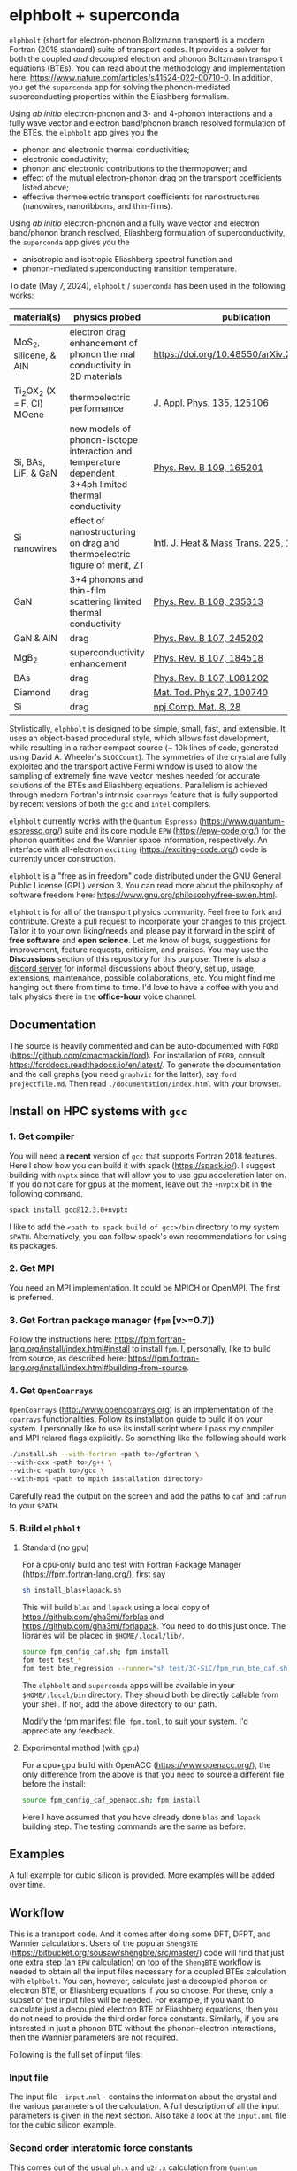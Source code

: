 #+OPTIONS: ^:{}
[[./logo/logo.png]]
* elphbolt + superconda
  ~elphbolt~ (short for electron-phonon Boltzmann transport) is a modern Fortran (2018 standard) suite of transport codes. It provides a solver for both the coupled /and/ decoupled electron and phonon Boltzmann transport equations (BTEs). You can read about the methodology and implementation here: https://www.nature.com/articles/s41524-022-00710-0. In addition, you get the ~superconda~ app for solving the phonon-mediated superconducting properties within the Eliashberg formalism.

Using /ab initio/ electron-phonon and 3- and 4-phonon interactions and a fully wave vector and electron band/phonon branch resolved formulation of the BTEs, the ~elphbolt~ app gives you the

- phonon and electronic thermal conductivities;
- electronic conductivity;
- phonon and electronic contributions to the thermopower; and
- effect of the mutual electron-phonon drag on the transport coefficients listed above;
- effective thermoelectric transport coefficients for nanostructures (nanowires, nanoribbons, and thin-films).

Using /ab initio/ electron-phonon and a fully wave vector and electron band/phonon branch resolved, Eliashberg formulation of superconductivity, the ~superconda~ app gives you the

- anisotropic and isotropic Eliashberg spectral function and
- phonon-mediated superconducting transition temperature.

To date (May 7, 2024), ~elphbolt~ / ~superconda~ has been used in the following works:
| material(s)                    | physics probed                                                                                        | publication                               |
|--------------------------------+-------------------------------------------------------------------------------------------------------+-------------------------------------------|
| MoS_{2}, silicene, & AlN       | electron drag enhancement of phonon thermal conductivity in 2D materials                              | [[https://doi.org/10.48550/arXiv.2405.02257]] |
| Ti_{2}OX_{2} (X = F, Cl) MOene | thermoelectric performance                                                                            | [[https://doi.org/10.1063/5.0196117][J. Appl. Phys. 135, 125106]]                |
| Si, BAs, LiF, & GaN            | new models of phonon-isotope interaction and temperature dependent 3+4ph limited thermal conductivity | [[https://doi.org/10.1103/PhysRevB.109.165201][Phys. Rev. B 109, 165201]]                  |
| Si nanowires                   | effect of nanostructuring on drag and thermoelectric figure of merit, ZT                              | [[https://www.sciencedirect.com/science/article/pii/S0017931024002163][Intl. J. Heat & Mass Trans. 225, 125385]]   |
| GaN                            | 3+4 phonons and thin-film scattering limited thermal conductivity                                     | [[https://journals.aps.org/prb/abstract/10.1103/PhysRevB.108.235313][Phys. Rev. B 108, 235313]]                  |
| GaN & AlN                      | drag                                                                                                  | [[https://journals.aps.org/prb/abstract/10.1103/PhysRevB.107.245202][Phys. Rev. B 107, 245202]]                  |
| MgB_{2}                        | superconductivity enhancement                                                                         | [[https://journals.aps.org/prb/abstract/10.1103/PhysRevB.107.184518][Phys. Rev. B 107, 184518]]                  |
| BAs                            | drag                                                                                                  | [[https://doi.org/10.1103/PhysRevB.107.L081202][Phys. Rev. B 107, L081202]]                 |
| Diamond                        | drag                                                                                                  | [[https://doi.org/10.1016/j.mtphys.2022.100740][Mat. Tod. Phys 27, 100740]]                 |
| Si                             | drag                                                                                                  | [[https://www.nature.com/articles/s41524-022-00710-0][npj Comp. Mat. 8, 28]]                      |

Stylistically, ~elphbolt~ is designed to be simple, small, fast, and extensible. It uses an object-based procedural style, which allows fast development, while resulting in a rather compact source (~ 10k lines of code, generated using David A. Wheeler's ~SLOCCount~). The symmetries of the crystal are fully exploited and the transport active Fermi window is used to allow the sampling of extremely fine wave vector meshes needed for accurate solutions of the BTEs and Eliashberg equations. Parallelism is achieved through modern Fortran's intrinsic ~coarrays~ feature that is fully supported by recent versions of both the ~gcc~ and ~intel~ compilers.

~elphbolt~ currently works with the ~Quantum Espresso~ (https://www.quantum-espresso.org/) suite and its core module ~EPW~ (https://epw-code.org/) for the phonon quantities and the Wannier space information, respectively. An interface with all-electron ~exciting~ (https://exciting-code.org/) code is currently under construction.

~elphbolt~ is a "free as in freedom" code distributed under the GNU General Public License (GPL) version 3. You can read more about the philosophy of software freedom here: [[https://www.gnu.org/philosophy/free-sw.en.html]].

~elphbolt~ is for all of the transport physics community. Feel free to fork and contribute. Create a pull request to incorporate your changes to this project. Tailor it to your own liking/needs and please pay it forward in the spirit of *free software* and *open science*. Let me know of bugs, suggestions for improvement, feature requests, criticism, and praises. You may use the *Discussions* section of this repository for this purpose. There is also a [[https://discord.gg/SZN66GsCHb][discord server]] for informal discussions about theory, set up, usage, extensions, maintenance, possible collaborations, etc. You might find me hanging out there from time to time. I'd love to have a coffee with you and talk physics there in the *office-hour* voice channel.

** Documentation

The source is heavily commented and can be auto-documented with ~FORD~ (https://github.com/cmacmackin/ford). For installation of ~FORD~, consult https://forddocs.readthedocs.io/en/latest/. To generate the documentation and the call graphs (you need ~graphviz~ for the latter), say ~ford projectfile.md~. Then read ~./documentation/index.html~ with your browser.

** Install on HPC systems with ~gcc~

*** 1. Get compiler

     You will need a *recent* version of ~gcc~ that supports Fortran 2018 features. Here I show how you can build it with spack (https://spack.io/). I suggest building with ~nvptx~ since that will allow you to use gpu acceleration later on. If you do not care for gpus at the moment, leave out the ~+nvptx~ bit in the following command.
     
     #+BEGIN_SRC bash
     spack install gcc@12.3.0+nvptx
     #+END_SRC
     
    I like to add the ~<path to spack build of gcc>/bin~ directory to my system ~$PATH~. Alternatively, you can follow spack's own recommendations for using its packages.

*** 2. Get MPI

    You need an MPI implementation. It could be MPICH or OpenMPI. The first is preferred.

*** 3. Get Fortran package manager (~fpm~ [v>=0.7])
    Follow the instructions here: https://fpm.fortran-lang.org/install/index.html#install to install ~fpm~. I, personally, like to build from source, as described here: https://fpm.fortran-lang.org/install/index.html#building-from-source.

*** 4. Get ~OpenCoarrays~
    
~OpenCoarrays~ ([[http://www.opencoarrays.org]]) is an implementation of the ~coarrays~ functionalities. Follow its installation guide to build it on your system. I personally like to use its install script where I pass my compiler and MPI relared flags explicitly. So something like the following should work

     #+BEGIN_SRC bash
     ./install.sh --with-fortran <path to>/gfortran \
     --with-cxx <path to>/g++ \
     --with-c <path to>/gcc \ 
     --with-mpi <path to mpich installation directory>
     #+END_SRC

Carefully read the output on the screen and add the paths to ~caf~ and ~cafrun~ to your ~$PATH~.

*** 5. Build ~elphbolt~
**** Standard (no gpu)
    For a cpu-only build and test with Fortran Package Manager (https://fpm.fortran-lang.org/), first say

    #+BEGIN_SRC bash
       sh install_blas+lapack.sh
     #+END_SRC

     This will build ~blas~ and ~lapack~ using a local copy of https://github.com/gha3mi/forblas and  https://github.com/gha3mi/forlapack. You need to do this just once. The libraries will be placed in ~$HOME/.local/lib/~.
    
     #+BEGIN_SRC bash
       source fpm_config_caf.sh; fpm install
       fpm test test_*
       fpm test bte_regression --runner="sh test/3C-SiC/fpm_run_bte_caf.sh"
     #+END_SRC

    The ~elphbolt~ and ~superconda~ apps will be available in your ~$HOME/.local/bin~ directory. They should both be directly callable from your shell. If not, add the above directory to our path.

    Modify the fpm manifest file, ~fpm.toml~, to suit your system. I'd appreciate any feedback.

**** Experimental method (with gpu)
     For a cpu+gpu build with OpenACC (https://www.openacc.org/), the only difference from the above is that you need to source a different file before the install:

     #+BEGIN_SRC bash
       source fpm_config_caf_openacc.sh; fpm install
     #+END_SRC
     
     Here I have assumed that you have already done ~blas~ and ~lapack~ building step. The testing commands are the same as before.
** Examples

A full example for cubic silicon is provided. More examples will be added over time.

** Workflow

This is a transport code. And it comes after doing some DFT, DFPT, and Wannier calculations. Users of the popular ~ShengBTE~ ([[https://bitbucket.org/sousaw/shengbte/src/master/]]) code will find that just one extra step (an ~EPW~ calculation) on top of the ~ShengBTE~ workflow is needed to obtain all the input files necessary for a coupled BTEs calculation with ~elphbolt~. You can, however, calculate just a decoupled phonon or electron BTE, or Eliashberg equations if you so choose. For these, only a subset of the input files will be needed. For example, if you want to calculate just a decoupled electron BTE or Eliashberg equations, then you do not need to provide the third order force constants. Similarly, if you are interested in just a phonon BTE without the phonon-electron interactions, then the Wannier parameters are not required.

Following is the full set of input files:

*** Input file

The input file - ~input.nml~ - contains the information about the crystal and the various parameters of the calculation. A full description of all the input parameters is given in the next section. Also take a look at the ~input.nml~ file for the cubic silicon example.

*** Second order interatomic force constants

This comes out of the usual ~ph.x~ and ~q2r.x~ calculation from ~Quantum Espresso~. This file is needed to calculate phonon quantities and must be named ~espresso.ifc2~.

*** Third order interatomic force constants

This code supports the ~thirdorder.py~, dense ~d3q~, and the sparse ~d3q~ formats of the third order force constants file. For the ~d3q~ interface, the sparse format is strongly recommended. Check out [[https://bitbucket.org/sousaw/thirdorder/src/master]] and [[https://anharmonic.github.io/d3q/]] to learn more.

If you seek a solution of the decoupled phonon BTE or the coupled electron-phonon BTEs, at least one of these files, named ~FORCE_CONSTANTS_3RD~, ~mat3R~, or ~mat3R.sparse~ for the three supported formats, respectively, must be provided.

*** 4-phonon scattering rates
These are the 4-phonon scattering rates out of the code ~FourPhonon~ (https://github.com/FourPhonon/FourPhonon). You must pass these to ~elphbolt~ if you want to include 4-phonon scattering in the calculation. To turn on the 4-phonon functionality, look up the keys ~fourph~ and ~fourph_mesh_ref~ in the Namelist ~numerics~ below. Take special care when generating the 4-phonon scattering rates in the ~FourPhonon~ code for use in ~elphbolt~. First off, you must choose the wave vector mesh in ~FourPhonon~ such that it scales to the phonon wave vector mesh (~qmesh~) of ~elphbolt~ by a non-zero integer. Secondly, you must pass the irreducible 4-phonon scattering rates data file to ~elphbolt~ as ~FourPhonon_BTE.w_4ph_T<temperature>~. For example, for a $920$ K calculation, the file name should be ~FourPhonon_BTE.w_4ph_T0.920E+03~. Additionally, you must prepend at the top of the file the total number of vectors in the irreducible Brillouin zone (IBZ) of the ~FourPhonon~ calculation. Thirdly, you must provide the file ~FourPhonon_BTE.qpoint_full~. Prepend the total number of wave vectors in the full Brillouin zone (FBZ) of the ~FourPhonon~ calculation. Internally, ~elphbolt~ will interpolate the scattering rates calculated by ~FourPhonon~ on a coarse, say $10\times 10\times 10$, mesh on to a fine ~qmesh~, say $60\times 60\times 60$ for a ~fourph_mesh_ref~ value of $6$. It is always a good idea to plot the interpolated fine mesh scattering rates, ~ph.W_rta_4ph~, to compare against the coarse mesh ones from ~FourPhonon~. It is also good to remember that this is a rather crude way to approximate the effect of the 4-phonon scattering because of the (in general tri-)linear interpolation method used and the fact that the corresponding 4-phonon in-scattering correction is not accounted for in the iterative solver.

*** Wannier space information
These are required if you want to solve a decoupled electron BTE, include phonon-electron interaction in the decoupled phonon BTE, Eliashberg equations for the phonon-mediated superconducting properties, or the coupled electron-phonon BTEs. You have the option of choosing between two external Wannier calculators.

**** ~epw~

These include the files ~rcells_k~, ~rcells_q~, ~rcells_g~, ~wsdeg_k~, ~wsdeg_q~, and ~wsdeg_g~ which must be printed out of an ~EPW~ calculation. We will also need the files ~epmatwp1~ and ~epwdata.fmt~, both of which are outputted by ~EPW~ after the Bloch -> Wannier calculation step. The first contains the Wannier space electron-phonon matrix elements and the second contains the Wannier space dynamical matrix and Hamiltonian. A couple of modified source files can be found in ~EPW/src/~ directory which are needed to correctly print these quantities out during ~EPW~'s Bloch -> Wannier calculation step. The user must recompile their ~EPW~ code following the replacement with these modified source codes. At this time, ~EPW v5.3.1~ (shipped with ~Quantum Espresso v6.7MaX_Release~) must be used for this purpose.

Note that ~elphbolt~ can only read the ~epwdata.fmt~ file only if the ~EPW~ calculation is performed with the flag ~lifc~ set to ~.false.~. I thank Gui-Lin Zhu for pointing this out. In any case, I strongly recommend that the user generates the relevant quantites from ~elphbolt~ along high-symmetry paths and compares directly against ~EPW~ (see next section).

**** ~exciting~
[I will list here the input files from ~exciting~ soon.]

*** High symmetry electron and phonon wave vector path and initial electron wave vector

These are required if you want to plot the electronic bands, phonon dispersions, and the electron-phonon matrix elements along high symmetry paths in the Brillouin zone.

You need to provide a wave vector path file named ~highsympath.txt~ (to be used as both the electron and phonon wave vectors) and an initial electron wave vector file named ~initialk.txt~ if you want the electron bands, phonon dispersions, and electron-phonon matrix elements calculated along the path. The first line of ~highsympath.txt~ must be an integer equaling the number of wave vectors in the path. This should be followed by the same number of rows of wave vectors expressed in crystal coordinates (fractions of the reciprocal lattice vectors). The ~initialk.txt~ file must simply contain one wave vector in crystal coordinates.

*** Bespoke screening for the isotropic Eliashberg spectral function

If needed (see flag ~use_external_eps~ below), the isotropic Eliashberg spectral function can be screened with a bespoke dielectric function. In this case, a file named ~eps_squared~ must be placed into the run directory. This will contain a single column of data, giving the modulus-square of the dielectric function at each point in the equidistant phonon energy mesh (see flag ~domega~ below).

** Description of ~input.nml~

For the ~elphbolt~ app, there are 5 Namelists in the ~input.nml~ file: ~allocations~, ~crystal_info~, ~electrons~, ~numerics~, and ~wannier~. For the ~superconda~ app, there is an additional Namelist -- ~superconductivity~. Users of the ~ShengBTE~ code will find the format of this file familiar. Below the keys for each Namelist are described.

*** ~allocations~

| key         | Type    | Default | Description                     |
|---------------+---------+---------+---------------------------------|
| ~numelements~ | Integer |       0 | Number of types of basis atoms. |
| ~numatoms~    | Integer |       0 | Number of basis atoms.          |

*** ~crystal_info~

| key               | Type                                  |   Default | Description                                                                                                                                                                                                                                |
|-------------------+---------------------------------------+-----------+--------------------------------------------------------------------------------------------------------------------------------------------------------------------------------------------------------------------------------------------|
| ~name~            | String                                | "Crystal" | Name of material.                                                                                                                                                                                                                          |
| ~elements~        | String array of size ~numelements~    |       'X' | Elements in the basis.                                                                                                                                                                                                                     |
| ~atomtypes~       | Integer array of size ~numatoms~      |         0 | Integer tagging unique elements in the basis.                                                                                                                                                                                              |
| ~masses~          | Real array of size ~numelements~      |      -1.0 | Masses of the basis atoms in amu. If masses are not provided, set ~VCA~ or ~DIB~ to .True..                                                                                                                                                |
| ~VCA~             | Logical                               |   .False. | Use isotopic mix for basis atom masses?                                                                                                                                                                                                    |
| ~DIB~             | Logical                               |   .False. | Use dominant isotope mass for basis atom masses                                                                                                                                                                                            |
| ~lattvecs~        | 3 x 3 real array                      |       0.0 | Lattice vectors in Cartesian coordinates in units of nm. If ~twod~ is .True., the crystal must be positioned on the x-y plane and the third lattice vector must be of the form (0 0 layer thickness).                                      |
| ~basis~           | 3 x ~numatoms~ real array             |       0.0 | Atomic basis vectors in crystal coordinates (i.e. fraction of ~lattvecs~).                                                                                                                                                                 |
| ~polar~           | Logical                               |   .False. | Is the system polar?                                                                                                                                                                                                                       |
| ~born~            | 3 x 3 x ~numatoms~ rank-3 real tensor |       0.0 | Born effective charge tensor (from phonon calculation).                                                                                                                                                                                    |
| ~epsilon~         | 3 x 3 rank-2 real tensor              |       0.0 | High-frequency dielectric tensor (from phonon calculation).                                                                                                                                                                                |
| ~read_epsiloninf~ | Real                                  |   .False. | Read high-frequency dielectric constant from input?                                                                                                                                                                                        |
| ~epsiloninf~      | Real                                  |       0.0 | High-frequency scalar dielectric constant. If ~read_epsiloninf~ is .True. (.False.), this is read from the input (set equal to the trace-average of ~epsilon~). Currently this quantity is not used in any calculation.                    |
| ~epsilon0~        | Real                                  |       0.0 | Static scalar dielectric constant. Used for screening electron-charged impurity interaction, if included. Look up ~elchimp~ under the Namelist ~numerics~. For the default value of ~epsilon0~, the electron-charged interaction blows up. |
| ~T~               | Real                                  |   -1.0_dp | Crystal temperature in K.                                                                                                                                                                                                                  |
| ~twod~            | Logical                               |   .False. | Is the system (quasi)-2-dimensional? See description of ~lattvecs~ also.                                                                                                                                                                   |
| ~subs_masses~     | Real array of size ~numelements~      |       0.0 | Masses of substitution atoms in amu. This is needed if ~phsubs~ is .True. See table of keys for Namelist ~numerics~.                                                                                                                       |
| ~subs_conc~       | Real array of size ~numelements~      |       0.0 | Concentration of the substitutional atoms in cm^{-3} (or cm^{-2} if ~twod~ is .True.). This is needed if ~phsubs~ is .True. See table of keys for Namelist ~numerics~.                                                                     |
| ~bound_length~    | Real                                  |   1e12 mm | Characteristic sample length for boundary scattering. This is needed if ~phbound~ or ~elbound~ is .True. See table of keys for Namelist ~numerics~.                                                                                        |
| ~specfac~         | Real                                  |       0.0 | Specularity factor for phonon-thin-film scattering                                                                                                                                                                                             |

*** ~electrons~
| key              | Type                         |       Default | Description                                                                                                                                                               |
|--------------------+------------------------------+---------------+---------------------------------------------------------------------------------------------------------------------------------------------------------------------------|
| ~spindeg~          | Integer                      |             2 | Spin degeneracy of the bands.                                                                                                                                             |
| ~enref~            | Real                         | -999999.99999 | Electron referenc energy in eV. This is the center of the transport active window. Also see description for ~fsthick~. See table of keys for Namelist 'numerics'.         |
| ~chempot~          | Real                         | -999999.99999 | Chemical potential in eV.                                                                                                                                                 |
| ~metallic~         | Logical                      |       .False. | Is the system metallic?                                                                                                                                                   |
| ~numbands~         | Integer                      |             0 | Total number of electronic Wannier bands.                                                                                                                                 |
| ~indlowband~       | Integer                      |             0 | Lowest transport band index.                                                                                                                                              |
| ~indhighband~      | Integer                      |             0 | Highest transport band index.                                                                                                                                             |
| ~indlowconduction~ | Integer                      |             0 | Lowest conduction band index. For ~metallic~ .False., this or ~indhighvalence~ must be provided.                                                                          |
| ~indhighvalence~   | Integer                      |             0 | Highest valence band index. For ~metallic~ .False., this or ~indlowconduction~ must be provided.                                                                          |
| ~dopingtype~       | Character                    |           'x' | Type of doping ('n' or 'p'). This is needed for ~runlevel~ 0 only. See table of keys for Namelist 'numerics'.                                                             |
| ~scissor~          | Real                         |          0.0  | Scissor operator for conduction bands in eV.
|
| ~numconc~          | Integer                      |           100 | Number of carrier concentration points. This is needed for ~runlevel~ 0 only. See table of keys for Namelist 'numerics'.                                                  |
| ~conclist~         | Real array of size ~numconc~ |           0.0 | List carrier concentrations in cm^{-3} (or cm^{-2} if ~twod~ is .True.). This is needed for ~runlevel~ 0 only. See table of keys for Namelist 'numerics'.                 |
| ~numT~             | Integer                      |           100 | Number of temperature points. This is needed for ~runlevel~ 0 only. See table of keys for Namelist 'numerics'.                                                            |
| ~Tlist~            | Real array of size ~numT~    |           100 | List of temperatures in K. This is needed for ~runlevel~ 0 only. See table of keys for Namelist 'numerics'.                                                               |
| ~Zn~               | Real                         |           0.0 | Ionization number of donor impurities. This is needed only when ~elchimp~ is .True. and ~metallic~ is .False. See table of keys for Namelist 'numerics'.                  |
| ~Zp~               | Real                         |           0.0 | Ionization number of acceptor impurities. This is needed only when ~elchimp~ is .True. and ~metallic~ is .False. See table of keys for Namelist 'numerics'.               |

*** ~numerics~
    | key                 | Type                    | Default  | Description                                                                                                                                                                                                                                                                                                                                                                                                                                       |
    |---------------------+-------------------------+----------+---------------------------------------------------------------------------------------------------------------------------------------------------------------------------------------------------------------------------------------------------------------------------------------------------------------------------------------------------------------------------------------------------------------------------------------------------|
    | ~qmesh~             | Integer array of size 3 | 1 1 1    | Phonon wave vector mesh (q).                                                                                                                                                                                                                                                                                                                                                                                                                      |
    | ~mesh_ref~          | Integer                 | 1        | Electron wave vector mesh (k) refinement factor with respect to the phonon mesh.                                                                                                                                                                                                                                                                                                                                                                  |
    | ~fsthick~           | Real                    | 0.0      | Fermi surface thickness in eV.                                                                                                                                                                                                                                                                                                                                                                                                                    |
    | ~datadumpdir~       | String                  | "./"     | Runtime data dump directory.                                                                                                                                                                                                                                                                                                                                                                                                                      |
    | ~read_gq2~          | Logical                 | .False.  | Read electron-phonon (irreducible wedge q) vertices from disk?                                                                                                                                                                                                                                                                                                                                                                                    |
    | ~read_gk2~          | Logical                 | .False.  | Read electron-phonon (irreducible wedge k) vertices from disk?                                                                                                                                                                                                                                                                                                                                                                                    |
    | ~read_V~            | Logical                 | .False.  | Read phonon-phonon (irreducible wedge q) vertices from disk?                                                                                                                                                                                                                                                                                                                                                                                      |
    | ~read_W~            | Logical                 | .False.  | Read phonon-phonon (irreducible wedge q) transition probabilities from disk?                                                                                                                                                                                                                                                                                                                                                                      |
    | ~W_OTF~             | Logical                 | .True.   | Calculate phonon-phonon transition probabilities on-the-fly? This will prevent disk-dump.                                                                                                                                                                                                                                                                                                                                                         |
    | ~tetrahedra~        | Logical                 | .False.  | Use the analytic tetrahedron method instead of the triangular method for 3d delta function evaluation?                                                                                                                                                                                                                                                                                                                                            |
    | ~fourph~            | Logical                 | .False.  | Include 4-ph scattering at the RTA level?                                                                                                                                                                                                                                                                                                                                                                                                         |
    | ~fourph_mesh_ref~   | Integer                 | 1        | Mesh refinement factor of ~elphbolt~'s phonon wavectors with respect to external (~FourPhonon~ code) 4-ph calculation.                                                                                                                                                                                                                                                                                                                            |
    | ~phe~               | Logical                 | .False.  | Include phonon-electron interaction in phonon BTE?                                                                                                                                                                                                                                                                                                                                                                                                |
    | ~Y_OTF~             | Logical                 | .True.   | Calculate phonon-electron transition probabilities on-the-fly? This will prevent disk-dump.                                                                                                                                                                                                                                                                                                                                                       |
    | ~phiso~             | Logical                 | .False.  | Include phonon-isotope interaction in phonon BTE?                                                                                                                                                                                                                                                                                                                                                                                                 |
    | ~phiso_1b_theory~   | String                  | 'DIB-1B' | Choose between 'Tamura' (1st Born on top of virtual crystal approximation) or 'DIB-1B' (1st Born on top of dominant isotope background).                                                                                                                                                                                                                                                                                                          |
    | ~phsubs~            | Logical                 | .False.  | Include phonon-substitution interaction in phonon BTE? If .True., look up ~subs_masses~ and ~subs_conc~ under the Namelist ~crystal_info~.                                                                                                                                                                                                                                                                                                        |
    | ~phbound~           | Logical                 | .False.  | Include phonon-boundary interaction in phonon BTE? If .True., look up ~bound_length~ under the Namelist ~crystal_info~.                                                                                                                                                                                                                                                                                                                           |
    | ~onlyphbte~         | Logical                 | .False.  | Calculate phonon BTE without electron drag?                                                                                                                                                                                                                                                                                                                                                                                                       |
    | ~elchimp~           | Logical                 | .False.  | Include electron-charged impurity scattering in electron BTE? If .True., look up ~epsilon0~ under Namelist ~crystal_info~ and ~Zn~ and ~Zp~ under Namelist ~electrons~.                                                                                                                                                                                                                                                                           |
    | ~elbound~           | Logical                 | .False.  | Include electron-boundary interaction in electron BTE? If .True., look up ~bound_length~ under the Namelist ~crystal_info~.                                                                                                                                                                                                                                                                                                                       |
    | ~onlyebte~          | Logical                 | .False.  | Calculate electron BTE without phonon drag?                                                                                                                                                                                                                                                                                                                                                                                                       |
    | ~drag~              | Logical                 | .True.   | Include electron and phonon drag term in the phonon and electron BTE, respectively.                                                                                                                                                                                                                                                                                                                                                               |
    | ~maxiter~           | Intger                  | 50       | Maximum number of iteration steps for the BTE(s).                                                                                                                                                                                                                                                                                                                                                                                                 |
    | ~conv_thres~        | Real                    | 1e-4     | Relative convergence threshold for the BTE(s).                                                                                                                                                                                                                                                                                                                                                                                                    |
    | ~runlevel~          | Integer                 | 1        | Control for the type of calculation. 0: Calculate table of chemical potentials for a given doping type, temperature range, and carrier concentrations. Look up ~dopingtype~, ~numconc~, ~conclist~, ~numT~, and ~Tlist~ under Namelist ~electrons~. 1: Transport calculation(s). 2: Post-processing results to calculate the spectral transport coefficients. 3: Superconductivity calculation, look up keys of the Namelist ~superconductivity~. |
    | ~plot_along_path~   | Logical                 | .False.  | Plot Wannier interpolated quantities along high symmetry wave vectors?                                                                                                                                                                                                                                                                                                                                                                            |
    | ~ph_en_min~         | Real                    | 0.0      | Lower bound of equidistant phonon energy mesh in eV. Only needed for ~runlevel~ 2.                                                                                                                                                                                                                                                                                                                                                                |
    | ~ph_en_max~         | Real                    | 1.0      | Upper bound of equidistant phonon energy mesh in eV. Only needed for ~runlevel~ 2.                                                                                                                                                                                                                                                                                                                                                                |
    | ~ph_en_num~         | Integer                 | 100      | Number of equidistant phonon energy mesh points. Only needed for ~runlevel~ 2.                                                                                                                                                                                                                                                                                                                                                                    |
    | ~el_en_min~         | Real                    | -10.0    | Lower bound of equidistant electron energy mesh in eV. Only needed for ~runlevel~ 2.                                                                                                                                                                                                                                                                                                                                                              |
    | ~el_en_max~         | Real                    | 10.0     | Upper bound of equidistant electron energy mesh in eV. Only needed for ~runlevel~ 2.                                                                                                                                                                                                                                                                                                                                                              |
    | ~el_en_num~         | Integer                 | 100      | Number of equidistant electron energy mesh points. Only needed for ~runlevel~ 2.                                                                                                                                                                                                                                                                                                                                                                  |
    | ~ph_mfp_npts~       | Integer                 | 100      | Number of equidistant mean-free-path points for cumulative transport coefficients.                                                                                                                                                                                                                                                                                                                                                                |
    | ~ph_abs_q_npts~     | Integer                 | 100      | Number of equidistant absolute wave vector points for cumulative transport coefficients.                                                                                                                                                                                                                                                                                                                                                          |
    | ~use_Wannier_ifc2s~ | Logical                 | .False.  | Use 2nd order force constants from the Wannierized data?  
    | ~solve_bulk~        | Logical                 | .True.   | Do you want to solve the BTE for the bulk-system, i.e. not using nanostructures algorithm.
    | ~solve_nano~        | Logical                 | .False.  | Do you want to compute effective thermoelectric properties for highly symmetric nanostructure? See description of ~nano~ block.                                                                                                                                                                                                                                                                                                                                                                                         |


*** ~wannier~

| key                   | Type                    | Default | Description                                                                                                                                               |
|-----------------------+-------------------------+---------+-----------------------------------------------------------------------------------------------------------------------------------------------------------|
| ~coarse_qmesh~        | Integer array of size 3 | 0 0 0   | Coarse phonon wave vector mesh employed in the Wannier calculation. This must match the q-mesh in the Quantum Espresso second order force constants file. |
| ~Wannier_engine_name~ | String                  | 'epw'   | Choose external code ('epw' or 'exciting') for Wannierized quantities.                                                                                    |

*** ~superconductivity~
| key                | Type    | Default | Description                                                                                                                                      |
|--------------------+---------+---------+--------------------------------------------------------------------------------------------------------------------------------------------------|
| ~mustar~           | Real    | 0.0     | Dimensionless Coulomb pseudopotential parameter.                                                                                                 |
| ~domega~           | Real    | 0.0 eV  | Equidistant phonon energy mesh spacing.                                                                                                          |
| ~matsubara_cutoff~ | Integer | 0       | Matsubara energy cutoff as a factor of the highest phonon energy.                                                                                |
| ~qp_cutoff~        | Integer | 0       | Quasiparticle energy cutoff as factor of the highest phonon energy.                                                                              |
| ~isotropic~        | Logical | .False. | Use the isotropic (fast!) version of the Eliashberg theory?                                                                                      |
| ~use_external_eps~ | Logical | .False. | Use user generated modulus-squared dielectric function to screen the Eliashberg spectral function. For now, only works for the isotropic theory. |
| ~Tstart~           | Real    | 0.0 K   | Starting point of the temperature sweep.                                                                                                         |
| ~Tend~             | Real    | 0.0 K   | End point of the temperature sweep.                                                                                                              |
| ~dT~               | Real    | 0.0 K   | Temperature difference used in temperature sweep.                                                                                                |
| ~print_aniso_gap_FS~ | Logical | .False. | Print out the anisotropic gap function at the Fermi surface?                                                                                     |

*** ~nano~
| key                | Type            | Default | Description                                                                                                                                      |
|--------------------+-----------------+---------+--------------------------------------------------------------------------------------------------------------------------------------------------|
| ~nsys~             | Integer         |  -1     | Number of nanostructures to tackle                                                                                                               |
| ~tag~              | Character(nsys) | 'xx'    | Tags to choose the kind of nanostructures we are dealing with in each case ('nw': nanowire; 'nr': nanoribbon; 'tf': thin-film)                   |
| ~limit~            | Real(nsys)      |   -1    | Limit length of the nanostructures in nm (radius for nw, width for nr, and thickness for tf)                                                     |
| ~taxis~            | Real(nsys,3)    | 0 0 0   | Direction in which transport will be computed (for tf and nr it must be perpendicular to the normal vector)                                      |
| ~naxis~            | Real(nsys,3)    | 0 0 0   | Vector defining the normal of the system for tf and nr (only fill for those cases)                                                               |

** Description of output files

The code produces a large amount of data. Here, we provide a description of the various types output files.

Below I(F)BZ = irreducible (full) Brillouin zone; RTA = relaxation time approximation; ch. imp. = charged impurities; bound = boundary; subs = substitution; ~numbands~ = number of electron bands; and ~numbranches~ = number of phonon branches.

*** Zero temperature data

| File name                        | Directory         | Units                | Description                                                                                                                                    |
|----------------------------------+-------------------+----------------------+------------------------------------------------------------------------------------------------------------------------------------------------|
| ~*.reclattvecs~                  | ~./~              | nm^{1}               | Reciprocal lattice vectors.                                                                                                                    |
| ~el.fbz2ibz_map~                 | ~./~              | none                 | FBZ to IBZ mappings.                                                                                                                           |
| ~el(ph).dos~                     | ~./~              | eV^{-1}              | Band resolved electronic (phononic) density of states. ~numbands~ (~numbranches~) columns of reals.                                            |
| ~el(ph).ens_i(f)bz~              | ~./~              | eV                   | I(F)BZ electronic (phononic) band energies. ~numbands~ (~numbranches~) columns of reals.                                                       |
| ~el.inwindow_states_ibz~         | ~./~              | none                 | IBZ electronic states (wave vector index, band index) within the transport active window. 2 columns of integers.                               |
| ~el(ph).vels_i(f)bz~             | ~./~              | Kms^{-1}             | I(F)BZ electronic (phononic) band (branch) velocities. In each row, there are 3 (Cartesian direction) sets of ~numbands~ (~numbranches~) numbers. |
| ~el(ph).wavevecs_i(f)bz~         | ~./~              | crystal              | I(F)BZ electronic (phononic) wave vectors. For the electrons, these are only within the transport window.                                      |
| ~el.ens_kpath~                   | ~./~              | eV                   | Electron energies along the given k-path.                                                                                                      |
| ~ph.ens_qpath~                   | ~./~              | eV                   | Phonon energies along the given q-path.                                                                                                        |
| ~gk2.istate*~                    | ~datadumpdir/g2/~ | eV^{2}               | Squared e-ph (1-phonon) vertices for every IBZ electron state. Binary.                                                                         |
| ~gq2.istate*~                    | ~datadumpdir/g2/~ | eV^{2}               | Squared e-ph (1-phonon) vertices for every IBZ electron state. Binary.                                                                         |
| ~Vm2.istate*~                    | ~datadumpdir/V2/~ | eV^{2}Å^{-6}amu^{-3} | Squared ph-ph (3-phonon) vertices for every IBZ phonon state. Binary.                                                                          |
| ~el.W_rta_elbound~               | ~./~              | THz                  | IBZ RTA el-bound  scattering rates. ~numbands~ columns of reals.                                                                               |
| ~ph.W_rta_phiso(bound)[subs]~    | ~./~              | THz                  | IBZ RTA ph-iso (bound) [subs] scattering rates. ~numbranches~ columns of reals.                                                                |
| ~gk_qpath~                       | ~./~              | eV                   | Absolute value of the e-ph matrix elements (averaged over the degenerate bands and branches) for the given k-vector and q-path.                |
| ~a2F.istate*~                    | ~datadumpdir/sc/~ | none                 | Anisotropic Eliashberg spectral function for every IBZ state. Binary.                                                                          |
| ~omegas~                         | ~./~              | eV                   | Equidistant phonon energy mesh.                                                                                                                |
| ~a2F_iso~                        | ~./~              | none                 | Isotropic Eliashberg spectral function on the equidistant phonon energy mesh.                                                                  |
| ~a2F_iso_branch_resolved~        | ~./~              | none                 | Phonon branch resolved isotropic Eliashberg spectral function on the equidistant phonon energy mesh.                                           |
| ~cum_lambda_iso_branch_resolved~ | ~./~              | none                 | Phonon branch resolved standard, isotropic electron-phonon coupling parameter on the equidistant phonon energy mesh.                           |
| ~quasiparticle_ens~              | ~./~              | eV                   | Equidistant electronic quasiparticle energy mesh.                                                                                              |

*** Finite temperature data

| File name                          | Directory            | Units             | Description                                                                                                                                                                                                      |
|------------------------------------+----------------------+-------------------+------------------------------------------------------------------------------------------------------------------------------------------------------------------------------------------------------------------|
| ~Xchimp.istate*~                   | ~datadumpdir/mu*/X/~ | THz               | Transition probability for e-ch. imp. processes for every IBZ electron state. Binary.                                                                                                                            |
| ~Xminus[plus].istate*~             | ~datadumpdir/mu*/X/~ | THz               | Transition probability for e-ph (1-phonon) minus [plus] processes for every IBZ electron state. Binary.                                                                                                          |
| ~Y.istate*~                        | ~datadumpdir/mu*/Y/~ | THz               | Transition probability for ph-e (1-phonon) processes for every IBZ phonon state. Binary.                                                                                                                         |
| ~Wm[p].istate*~                    | ~datadumpdir/T*/W/~  | THz               | Transition probability for ph-ph (3-phonon) minus [plus] processes for every IBZ phonon state. Binary.                                                                                                           |
| ~el.W_rta_eph[chimp]~              | ~./T*/~              | THz               | IBZ RTA el-ph [ch. imp.] scattering rates. ~numbands~ columns of reals. Identically zero for bands outside the transport window.                                                                                 |
| ~ph.W_rta_3ph(4ph)[phe]~           | ~./T*/~              | THz               | IBZ RTA 3ph (4ph) [ph-e] scattering rates. ~numbranches~ columns of reals.                                                                                                                                       |
| ~drag[nodrag]_el_sigma_*~          | ~./T*/~              | \Omega^{-1}m^{-1} | Band resolved (~_<integer>~) and total (~_tot~) charge conductivity tensor at every iteration step.                                                                                                              |
| ~drag[nodrag]_el_alphabyT_*~       | ~./T*/~              | Am^{-1}K^{-1}     | Band resolved (~_<integer>~) and total (~_tot~) electronic Peltier(-ish) coefficient tensor at every iteration step.                                                                                             |
| ~drag[nodrag]_el_kappa0_*~         | ~./T*/~              | Wm^{-1}K^{-1}     | Band resolved (~_<integer>~) and total (~_tot~) electronic thermal conductivity (zero E-field) tensor at every iteration step.                                                                                   |
| ~drag[nodrag]_el_sigmaS_*~         | ~./T*/~              | Am^{-1}K^{-1}     | Band resolved (~_<integer>~) and total (~_tot~) electronic thermopower times conductivity tensor at every iteration step.                                                                                        |
| ~drag_ph_alphabyT_*~               | ~./T*/~              | Am^{-1}K^{-1}     | Branch resolved (~_<integer>~) and total (~_tot~) phonon Peltier(-ish) coefficient tensor at every iteration step.                                                                                               |
| ~drag[nodrag]_ph_kappa_*~          | ~./T*/~              | Wm^{-1}K^{-1}     | Branch resolved (~_<integer>~) and total (~_tot~) phonon thermal conductivity tensor at every iteration step.                                                                                                    |
| ~RTA{nodrag}(partdcpl)[drag]_I0_*~ | ~./T*/~              | nmeVK^{-1}        | Band resolved (~_<integer>~) and total (~_tot~) electronic response function to \nabla T-field in the RTA {dragless} (partially decoupled) [drag] theory.                                                        |
| ~RTA{nodrag}(partdcpl)[drag]_J0_*~ | ~./T*/~              | nmC               | Band resolved (~_<integer>~) and total (~_tot~) electronic response function to E-field in the RTA {dragless} (partially decoupled) [drag] theory.                                                               |
| ~RTA{nodrag}[drag]_F0_*~           | ~./T*/~              | nmeVK^{-1}        | Branch resolved (~_<integer>~) and total (~_tot~) phononic response function to \nabla T-field in the RTA {dragless} [fully coupled] theory.                                                                     |
| ~drag_G0_*~                        | ~./T*/~              | nmC               | Branch resolved (~_<integer>~) and total (~_tot~) phononic response function to E-field in fully coupled theory.                                                                                                 |
| ~iso_quasiparticle_DOS.T*~         | ~./~                 | none              | Scaled quasiparticle density of states on the equidistant electronic quasiparticle energy mesh.                                                                                                                  |
| ~iso_quasiparticle_Delta.T*~       | ~./~                 | eV                | Isotropic superconducting gap on the equidistant electronic quasiparticle energy mesh.                                                                                                                           |
| ~aniso_quasiparticle_Delta_FS.T~   | ~./~                 | eV                | Anisotropic superconducting gap on the Fermi surface for each IBZ electronic state within the Fermi window. The first column gives the number of FBZ images of the IBZ point.                                    |



*** Nanostructure data 
| File name                               | Directory         | Units                           | Description                                                                                                                                                |
|-----------------------------------------+-------------------+---------------------------------+------------------------------------------------------------------------------------------------------------------------------------------------------------|
| ~nano_info~                             | ~./~              | -/nm/-/-/-/-/-/-                | Nanostructure information tag(i)/limit(i)/taxis(i,:)/naxis(i,:)                                                                                            |
| ~Sph~                                   | ~./~              | eV/Kms^{-1}/Kms^{-1}/Kms^{-1}/- | Nanostructure suppression factor for phonons in FBZ energy(i,ib)/vg(i,ib,:)/Sph(i,ib,:)                                                                    |
| ~Sel~                                   | ~./~              | eV/Kms^{-1}/Kms^{-1}/Kms^{-1}/- | Nanostructure suppression factor for electrons in FBZ energy(i,ib)/vg(i,ib,:)/Sel(i,ib,:)                                                                  |
| ~nano_drag[nodrag]_el_sigma_*~          | ~./T*/~           | \Omega^{-1}m^{-1}               | Band resolved (~_<integer>~) and total (~_tot~) charge conductivity tensor at every iteration step.                                                       |
| ~nano_drag[nodrag]_el_alphabyT_*~       | ~./T*/~           | Am^{-1}K^{-1}                   | Band resolved (~_<integer>~) and total (~_tot~) electronic Peltier(-ish) coefficient tensor at every iteration step.                                       |
| ~nano_drag[nodrag]_el_kappa0_*~         | ~./T*/~           | Wm^{-1}K^{-1}                   | Band resolved (~_<integer>~) and total (~_tot~) electronic thermal conductivity (zero E-field) tensor at every iteration step.                             |
| ~nano_drag[nodrag]_el_sigmaS_*~         | ~./T*/~           | Am^{-1}K^{-1}                   | Band resolved (~_<integer>~) and total (~_tot~) electronic thermopower times conductivity tensor at every iteration step.                                  |
| ~nano_drag_ph_alphabyT_*~               | ~./T*/~           | Am^{-1}K^{-1}                   | Branch resolved (~_<integer>~) and total (~_tot~) phonon Peltier(-ish) coefficient tensor at every iteration step.                                         |
| ~nano_drag[nodrag]_ph_kappa_*~          | ~./T*/~           | Wm^{-1}K^{-1}                   | Branch resolved (~_<integer>~) and total (~_tot~) phonon thermal conductivity tensor at every iteration step.                                              |
| ~nano_RTA{nodrag}(partdcpl)[drag]_I0_*~ | ~./T*/~           | nmeVK^{-1}                      | Band resolved (~_<integer>~) and total (~_tot~) electronic response function to \nabla T-field in the RTA {dragless} (partially decoupled) [drag] theory.  |
| ~nano_RTA{nodrag}(partdcpl)[drag]_J0_*~ | ~./T*/~           | nmC                             | Band resolved (~_<integer>~) and total (~_tot~) electronic response function to E-field in the RTA {dragless} (partially decoupled) [drag] theory.         |
| ~nano_RTA{nodrag}[drag]_F0_*~           | ~./T*/~           | nmeVK^{-1}                      | Branch resolved (~_<integer>~) and total (~_tot~) phononic response function to \nabla T-field in the RTA {dragless} [fully coupled] theory.               |
| ~nano_drag_G0_*~                        | ~./T*/~           | nmC                             | Branch resolved (~_<integer>~) and total (~_tot~) phononic response function to E-field in fully coupled theory.                                           |           

Note: For the temperature dependent quantites each columnn refers to the respective nanostructure from input.

*** Postprocessing (runlevel 2)

| File name                                                           | Directory | Units                    | Description                                                                                                                                                                              |
|---------------------------------------------------------------------+-----------+--------------------------+------------------------------------------------------------------------------------------------------------------------------------------------------------------------------------------|
| ~RTA{nodrag}(partdcpl)[drag]_{([iterated_el])}_sigma_spectral_*~    | ~./T*/~   | \Omega^{-1}m^{-1}eV^{-1} | Band resolved (~_<integer>~) and total (~_tot~) spectral charge conductivity tensor in the RTA {([iterated])} {dragless} (partially decoupled) [drag] theory.                            |
| ~RTA{nodrag}(partdcpl)[drag]_{([iterated_el])}_alphabyT_spectral_*~ | ~./T*/~   | Am^{-1}K^{-1}eV^{-1}     | Band resolved (~_<integer>~) and total (~_tot~) spectral electronic Peltier(-ish) coefficient tensor in the RTA {([iterated])} {dragless} (partially decoupled) [drag] theory.           |
| ~RTA{nodrag}(partdcpl)[drag]_{([iterated_el])}_kappa0_spectral_*~   | ~./T*/~   | Wm^{-1}K^{-1}eV^{-1}     | Band resolved (~_<integer>~) and total (~_tot~) spectral electronic thermal conductivity (zero E-field) tensor in the RTA {([iterated])} {dragless} (partially decoupled) [drag] theory. |
| ~RTA{nodrag}(partdcpl)[drag]_{([iterated_el])}_sigmaS_spectral_*~   | ~./T*/~   | Am^{-1}K^{-1}eV^{-1}     | Band resolved (~_<integer>~) and total (~_tot~) spectral electronic thermopower times conductivity tensor in the RTA {([iterated])} {dragless} (partially decoupled) [drag] theory.      |
| ~drag_iterated_ph_alphabyT_spectral_*~                              | ~./T*/~   | Am^{-1}K^{-1}eV^{-1}     | Branch resolved (~_<integer>~) and total (~_tot~) spectral phonon Peltier(-ish) coefficient tensor in the iterated drag theory.                                                          |
| ~RTA{nodrag}[drag]_{[iterated_ph]}_kappa_spectral_*~                | ~./T*/~   | Wm^{-1}K^{-1}eV^{-1}     | Branch resolved (~_<integer>~) and total (~_tot~) spectral phonon thermal conductivity tensor in the RTA {[iterated]} {dragless} [drag] theory.                                          |
| ~el[ph].en_grid~                                                    | ~./~      | eV                       | Uniform electron [phonon] energy mesh for spectral coefficient calculation.                                                                                                              |
